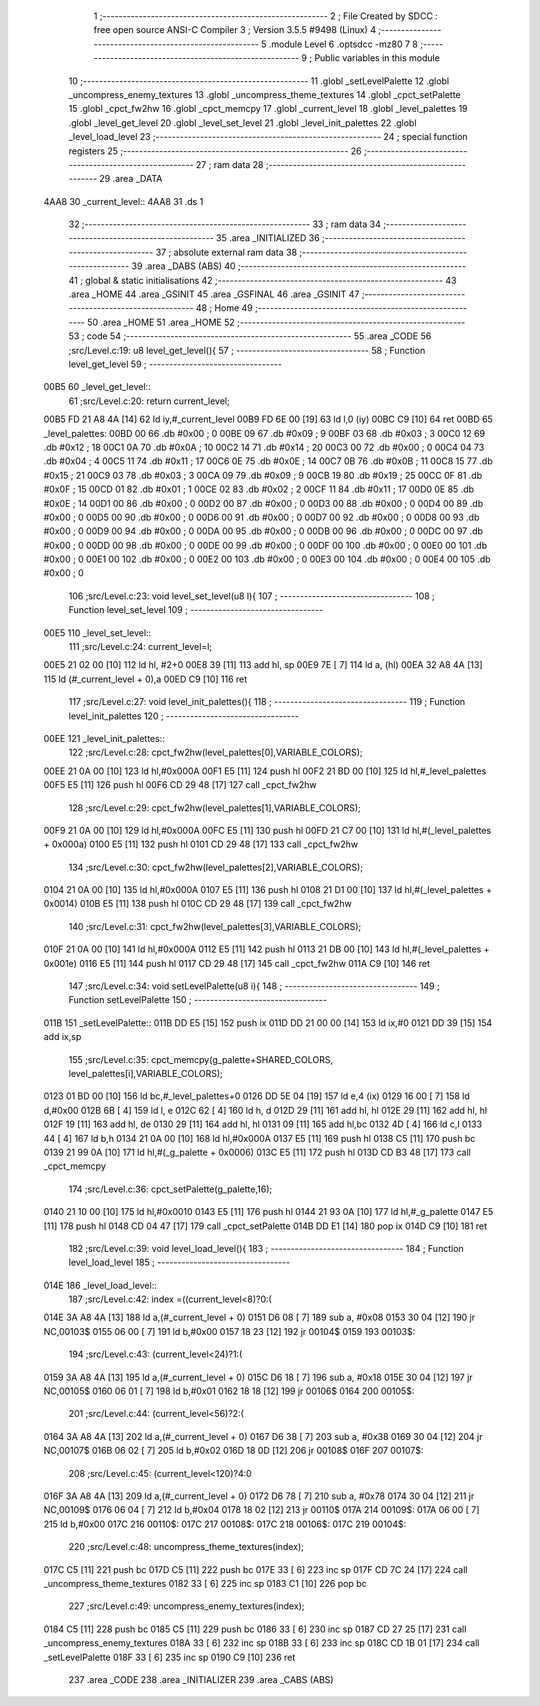                               1 ;--------------------------------------------------------
                              2 ; File Created by SDCC : free open source ANSI-C Compiler
                              3 ; Version 3.5.5 #9498 (Linux)
                              4 ;--------------------------------------------------------
                              5 	.module Level
                              6 	.optsdcc -mz80
                              7 	
                              8 ;--------------------------------------------------------
                              9 ; Public variables in this module
                             10 ;--------------------------------------------------------
                             11 	.globl _setLevelPalette
                             12 	.globl _uncompress_enemy_textures
                             13 	.globl _uncompress_theme_textures
                             14 	.globl _cpct_setPalette
                             15 	.globl _cpct_fw2hw
                             16 	.globl _cpct_memcpy
                             17 	.globl _current_level
                             18 	.globl _level_palettes
                             19 	.globl _level_get_level
                             20 	.globl _level_set_level
                             21 	.globl _level_init_palettes
                             22 	.globl _level_load_level
                             23 ;--------------------------------------------------------
                             24 ; special function registers
                             25 ;--------------------------------------------------------
                             26 ;--------------------------------------------------------
                             27 ; ram data
                             28 ;--------------------------------------------------------
                             29 	.area _DATA
   4AA8                      30 _current_level::
   4AA8                      31 	.ds 1
                             32 ;--------------------------------------------------------
                             33 ; ram data
                             34 ;--------------------------------------------------------
                             35 	.area _INITIALIZED
                             36 ;--------------------------------------------------------
                             37 ; absolute external ram data
                             38 ;--------------------------------------------------------
                             39 	.area _DABS (ABS)
                             40 ;--------------------------------------------------------
                             41 ; global & static initialisations
                             42 ;--------------------------------------------------------
                             43 	.area _HOME
                             44 	.area _GSINIT
                             45 	.area _GSFINAL
                             46 	.area _GSINIT
                             47 ;--------------------------------------------------------
                             48 ; Home
                             49 ;--------------------------------------------------------
                             50 	.area _HOME
                             51 	.area _HOME
                             52 ;--------------------------------------------------------
                             53 ; code
                             54 ;--------------------------------------------------------
                             55 	.area _CODE
                             56 ;src/Level.c:19: u8 level_get_level(){
                             57 ;	---------------------------------
                             58 ; Function level_get_level
                             59 ; ---------------------------------
   00B5                      60 _level_get_level::
                             61 ;src/Level.c:20: return current_level;
   00B5 FD 21 A8 4A   [14]   62 	ld	iy,#_current_level
   00B9 FD 6E 00      [19]   63 	ld	l,0 (iy)
   00BC C9            [10]   64 	ret
   00BD                      65 _level_palettes:
   00BD 00                   66 	.db #0x00	; 0
   00BE 09                   67 	.db #0x09	; 9
   00BF 03                   68 	.db #0x03	; 3
   00C0 12                   69 	.db #0x12	; 18
   00C1 0A                   70 	.db #0x0A	; 10
   00C2 14                   71 	.db #0x14	; 20
   00C3 00                   72 	.db #0x00	; 0
   00C4 04                   73 	.db #0x04	; 4
   00C5 11                   74 	.db #0x11	; 17
   00C6 0E                   75 	.db #0x0E	; 14
   00C7 0B                   76 	.db #0x0B	; 11
   00C8 15                   77 	.db #0x15	; 21
   00C9 03                   78 	.db #0x03	; 3
   00CA 09                   79 	.db #0x09	; 9
   00CB 19                   80 	.db #0x19	; 25
   00CC 0F                   81 	.db #0x0F	; 15
   00CD 01                   82 	.db #0x01	; 1
   00CE 02                   83 	.db #0x02	; 2
   00CF 11                   84 	.db #0x11	; 17
   00D0 0E                   85 	.db #0x0E	; 14
   00D1 00                   86 	.db #0x00	; 0
   00D2 00                   87 	.db #0x00	; 0
   00D3 00                   88 	.db #0x00	; 0
   00D4 00                   89 	.db #0x00	; 0
   00D5 00                   90 	.db #0x00	; 0
   00D6 00                   91 	.db #0x00	; 0
   00D7 00                   92 	.db #0x00	; 0
   00D8 00                   93 	.db #0x00	; 0
   00D9 00                   94 	.db #0x00	; 0
   00DA 00                   95 	.db #0x00	; 0
   00DB 00                   96 	.db #0x00	; 0
   00DC 00                   97 	.db #0x00	; 0
   00DD 00                   98 	.db #0x00	; 0
   00DE 00                   99 	.db #0x00	; 0
   00DF 00                  100 	.db #0x00	; 0
   00E0 00                  101 	.db #0x00	; 0
   00E1 00                  102 	.db #0x00	; 0
   00E2 00                  103 	.db #0x00	; 0
   00E3 00                  104 	.db #0x00	; 0
   00E4 00                  105 	.db #0x00	; 0
                            106 ;src/Level.c:23: void level_set_level(u8 l){
                            107 ;	---------------------------------
                            108 ; Function level_set_level
                            109 ; ---------------------------------
   00E5                     110 _level_set_level::
                            111 ;src/Level.c:24: current_level=l;
   00E5 21 02 00      [10]  112 	ld	hl, #2+0
   00E8 39            [11]  113 	add	hl, sp
   00E9 7E            [ 7]  114 	ld	a, (hl)
   00EA 32 A8 4A      [13]  115 	ld	(#_current_level + 0),a
   00ED C9            [10]  116 	ret
                            117 ;src/Level.c:27: void level_init_palettes(){
                            118 ;	---------------------------------
                            119 ; Function level_init_palettes
                            120 ; ---------------------------------
   00EE                     121 _level_init_palettes::
                            122 ;src/Level.c:28: cpct_fw2hw(level_palettes[0],VARIABLE_COLORS);
   00EE 21 0A 00      [10]  123 	ld	hl,#0x000A
   00F1 E5            [11]  124 	push	hl
   00F2 21 BD 00      [10]  125 	ld	hl,#_level_palettes
   00F5 E5            [11]  126 	push	hl
   00F6 CD 29 48      [17]  127 	call	_cpct_fw2hw
                            128 ;src/Level.c:29: cpct_fw2hw(level_palettes[1],VARIABLE_COLORS);
   00F9 21 0A 00      [10]  129 	ld	hl,#0x000A
   00FC E5            [11]  130 	push	hl
   00FD 21 C7 00      [10]  131 	ld	hl,#(_level_palettes + 0x000a)
   0100 E5            [11]  132 	push	hl
   0101 CD 29 48      [17]  133 	call	_cpct_fw2hw
                            134 ;src/Level.c:30: cpct_fw2hw(level_palettes[2],VARIABLE_COLORS);
   0104 21 0A 00      [10]  135 	ld	hl,#0x000A
   0107 E5            [11]  136 	push	hl
   0108 21 D1 00      [10]  137 	ld	hl,#(_level_palettes + 0x0014)
   010B E5            [11]  138 	push	hl
   010C CD 29 48      [17]  139 	call	_cpct_fw2hw
                            140 ;src/Level.c:31: cpct_fw2hw(level_palettes[3],VARIABLE_COLORS);
   010F 21 0A 00      [10]  141 	ld	hl,#0x000A
   0112 E5            [11]  142 	push	hl
   0113 21 DB 00      [10]  143 	ld	hl,#(_level_palettes + 0x001e)
   0116 E5            [11]  144 	push	hl
   0117 CD 29 48      [17]  145 	call	_cpct_fw2hw
   011A C9            [10]  146 	ret
                            147 ;src/Level.c:34: void setLevelPalette(u8 i){
                            148 ;	---------------------------------
                            149 ; Function setLevelPalette
                            150 ; ---------------------------------
   011B                     151 _setLevelPalette::
   011B DD E5         [15]  152 	push	ix
   011D DD 21 00 00   [14]  153 	ld	ix,#0
   0121 DD 39         [15]  154 	add	ix,sp
                            155 ;src/Level.c:35: cpct_memcpy(g_palette+SHARED_COLORS, level_palettes[i],VARIABLE_COLORS);
   0123 01 BD 00      [10]  156 	ld	bc,#_level_palettes+0
   0126 DD 5E 04      [19]  157 	ld	e,4 (ix)
   0129 16 00         [ 7]  158 	ld	d,#0x00
   012B 6B            [ 4]  159 	ld	l, e
   012C 62            [ 4]  160 	ld	h, d
   012D 29            [11]  161 	add	hl, hl
   012E 29            [11]  162 	add	hl, hl
   012F 19            [11]  163 	add	hl, de
   0130 29            [11]  164 	add	hl, hl
   0131 09            [11]  165 	add	hl,bc
   0132 4D            [ 4]  166 	ld	c,l
   0133 44            [ 4]  167 	ld	b,h
   0134 21 0A 00      [10]  168 	ld	hl,#0x000A
   0137 E5            [11]  169 	push	hl
   0138 C5            [11]  170 	push	bc
   0139 21 99 0A      [10]  171 	ld	hl,#(_g_palette + 0x0006)
   013C E5            [11]  172 	push	hl
   013D CD B3 48      [17]  173 	call	_cpct_memcpy
                            174 ;src/Level.c:36: cpct_setPalette(g_palette,16);
   0140 21 10 00      [10]  175 	ld	hl,#0x0010
   0143 E5            [11]  176 	push	hl
   0144 21 93 0A      [10]  177 	ld	hl,#_g_palette
   0147 E5            [11]  178 	push	hl
   0148 CD 04 47      [17]  179 	call	_cpct_setPalette
   014B DD E1         [14]  180 	pop	ix
   014D C9            [10]  181 	ret
                            182 ;src/Level.c:39: void level_load_level(){
                            183 ;	---------------------------------
                            184 ; Function level_load_level
                            185 ; ---------------------------------
   014E                     186 _level_load_level::
                            187 ;src/Level.c:42: index =((current_level<8)?0:(
   014E 3A A8 4A      [13]  188 	ld	a,(#_current_level + 0)
   0151 D6 08         [ 7]  189 	sub	a, #0x08
   0153 30 04         [12]  190 	jr	NC,00103$
   0155 06 00         [ 7]  191 	ld	b,#0x00
   0157 18 23         [12]  192 	jr	00104$
   0159                     193 00103$:
                            194 ;src/Level.c:43: (current_level<24)?1:(
   0159 3A A8 4A      [13]  195 	ld	a,(#_current_level + 0)
   015C D6 18         [ 7]  196 	sub	a, #0x18
   015E 30 04         [12]  197 	jr	NC,00105$
   0160 06 01         [ 7]  198 	ld	b,#0x01
   0162 18 18         [12]  199 	jr	00106$
   0164                     200 00105$:
                            201 ;src/Level.c:44: (current_level<56)?2:(
   0164 3A A8 4A      [13]  202 	ld	a,(#_current_level + 0)
   0167 D6 38         [ 7]  203 	sub	a, #0x38
   0169 30 04         [12]  204 	jr	NC,00107$
   016B 06 02         [ 7]  205 	ld	b,#0x02
   016D 18 0D         [12]  206 	jr	00108$
   016F                     207 00107$:
                            208 ;src/Level.c:45: (current_level<120)?4:0
   016F 3A A8 4A      [13]  209 	ld	a,(#_current_level + 0)
   0172 D6 78         [ 7]  210 	sub	a, #0x78
   0174 30 04         [12]  211 	jr	NC,00109$
   0176 06 04         [ 7]  212 	ld	b,#0x04
   0178 18 02         [12]  213 	jr	00110$
   017A                     214 00109$:
   017A 06 00         [ 7]  215 	ld	b,#0x00
   017C                     216 00110$:
   017C                     217 00108$:
   017C                     218 00106$:
   017C                     219 00104$:
                            220 ;src/Level.c:48: uncompress_theme_textures(index);
   017C C5            [11]  221 	push	bc
   017D C5            [11]  222 	push	bc
   017E 33            [ 6]  223 	inc	sp
   017F CD 7C 24      [17]  224 	call	_uncompress_theme_textures
   0182 33            [ 6]  225 	inc	sp
   0183 C1            [10]  226 	pop	bc
                            227 ;src/Level.c:49: uncompress_enemy_textures(index);
   0184 C5            [11]  228 	push	bc
   0185 C5            [11]  229 	push	bc
   0186 33            [ 6]  230 	inc	sp
   0187 CD 27 25      [17]  231 	call	_uncompress_enemy_textures
   018A 33            [ 6]  232 	inc	sp
   018B 33            [ 6]  233 	inc	sp
   018C CD 1B 01      [17]  234 	call	_setLevelPalette
   018F 33            [ 6]  235 	inc	sp
   0190 C9            [10]  236 	ret
                            237 	.area _CODE
                            238 	.area _INITIALIZER
                            239 	.area _CABS (ABS)
